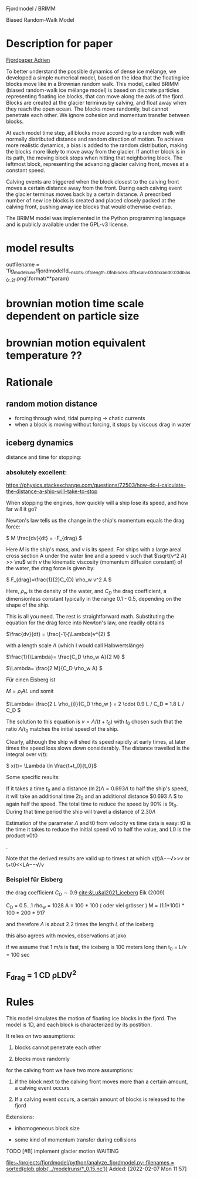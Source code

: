 Fjordmodel / BRIMM

Biased Random-Walk Model

* Description for paper
  [[file:~/projects/jako/coebeli/paper_adrien_ice_melange_weakening_JoG_publication/manuscript.tex::called BRIMM (biased random-walk ice mélange model) is based on][Fjordpaper Adrien]]


To better understand the possible dynamics of dense ice mélange, we
developed a simple numerical model, based on the idea that the
floating ice blocks move like in a Brownian random walk. This model,
called BRIMM (biased random-walk ice mélange model) is based on
discrete particles representing floating ice blocks, that can move
along the axis of the fjord. Blocks are created at the glacier
terminus by calving, and float away when they reach the open
ocean. The blocks move randomly, but cannot penetrate each other. We
ignore cohesion and momentum transfer between blocks.

At each model time step, all blocks move according to a random walk
with normally distributed distance and random direction of motion. To
achieve more realistic dynamics, a bias is added to the random
distribution, making the blocks more likely to move away from the
glacier. If another block is in its path, the moving block stops when
hitting that neighboring block. The leftmost block, representing the
advancing glacier calving front, moves at a constant speed.

Calving events are triggered when the block closest to the calving
front moves a certain distance away from the front. During each
calving event the glacier terminus moves back by a certain distance. A
prescribed number of new ice blocks is created and placed closely
packed at the calving front, pushing away ice blocks that would
otherwise overlap.

The BRIMM model was implemented in the Python programming language and
is publicly available under the GPL-v3 license.

* model results

  outfilename = 'fig_modelruns/fjordmodel1d__{nslots:.0f}_{blength:.0f}_{nblocks:.0f}_{dxcalv:03d}_{dxrand0:03d}_{bias0:.2f}.png'.format(**param)


* brownian motion time scale dependent on particle size

* brownian motion equivalent temperature ??


* Rationale
** random motion distance

   - forcing through wind, tidal pumping -> chatic currents
   - when a block is moving without forcing, it stops by viscous drag in water
   

** iceberg dynamics
   distance and time for stopping:

***   absolutely excellent:
   https://physics.stackexchange.com/questions/72503/how-do-i-calculate-the-distance-a-ship-will-take-to-stop

When stopping the engines, how quickly will a ship lose its speed, and
how far will it go?

Newton's law tells us the change in the ship's momentum equals the
drag force:

\( M \frac{dv}{dt} = -F_{drag} \)

Here $M$ is the ship's mass, and $v$ is its speed. For ships with a
large areal cross section A under the water line and a speed v such
that \(\sqrt{v^2 A} >> \nu\) with $\nu$ the kinematic viscosity
(momentum diffusion constant) of the water, the drag force is given
by:

\( F_{drag}=\frac{1}{2}C_{D} \rho_w v^2 A \)



Here, $\rho_w$ is the density of the water, and $C_D$ the drag
coefficient, a dimensionless constant typically in the range 0.1 -
0.5, depending on the shape of the ship.

This is all you need. The rest is straightforward math. Substituting
the equation for the drag force into Newton's law, one readily obtains

\(\frac{dv}{dt} = \frac{-1}{\Lambda}v^{2} \)  

with a length scale  $\Lambda$   (which I would call Halbwertslänge)

\(\frac{1}{\Lambda}= \frac{C_D \rho_w A}{2 M} \)

\(\Lambda= \frac{2 M}{C_D \rho_w A} \)

Für einen Eisberg ist 

\(M= \rho_i A L\) und somit


\(\Lambda= \frac{2 L \rho_{i}}{C_D \rho_w }  = 2 \cdot 0.9 L / C_D = 1.8 L / C_D \)


The solution to this equation is $v=\Lambda/(t+t_{0})$ with $t_{0}$ chosen such
that the ratio $\Lambda/t_{0}$ matches the initial speed of the ship.

Clearly, although the ship will shed its speed rapidly at early times,
at later times the speed loss slows down considerably. The distance
travelled is the integral over $v(t)$:

\( x(t)= \Lambda \ln \frac{t+t_0}{t_0}\)

Some specific results:

If it takes a time $t_{0}$ and a distance \( (\ln 2) \Lambda = 0.693 \Lambda \) to
half the ship's speed, it will take an additional time $2 t_0$ and an
additional distance $0.693 \Lambda $ to again half the speed. The total time
to reduce the speed by 90% is $9 t_{0}$. During that time period the ship
will travel a distance of $2.30 \Lambda$

Estimation of the parameter $\Lambda$ and t0 from velocity vs time data
is easy: t0 is the time it takes to reduce the initial speed v0 to
half the value, and L0 is the product v0t0

.

Note that the derived results are valid up to times t
at which v(t)A−−√>>ν or t+t0<<LA−−√/ν

*** Beispiel für Eisberg

\begin{align}
\frac{1}{\Lambda} &= \frac{C_D \rho_w A}{2 \rho_i (1.1 A)   L} \\
\Lambda  &\simeq  \frac{2}{C_D} L
\end{align}


the drag coefficient $C_D\sim 0.9$  [[cite:&Lu&al2021_iceberg]] Eik (2009)


    C_D = 0.5...1
    rho_w = 1028
    A   = 100 * 100   ( oder viel grösser )
    M   = (1.1*100) * 100 * 200 * 917

    and therefore $\Lambda$ is about 2.2 times the length $L$ of the iceberg

    this also agrees with movies, observations at jako


    if we assume that 1 m/s is fast, the iceberg is 100 meters long
    then t_0 = L/v = 100 sec 

** F_drag = 1 CD ρLDV^2  
 


* Rules

This model simulates the motion of floating ice blocks in the
fjord. The model is 1D, and each block is characterized by its
postition. 

It relies on two assumptions:

1. blocks cannot penetrate each other

2. blocks move randomly

for the calving front we have two more assumptions:

3. if the block next to the calving front moves more than a certain
   amount, a calving event occurs

4. If a calving event occurs, a certain amount of blocks is released
   to the fjord




Extensions:

- inhomogeneous block size

- some kind of momentum transfer during collisions

**** TODO [#B] implement glacier motion                             :WAITING:
     SCHEDULED: <2022-02-07 Mon>
   
   [[file:~/projects/fjordmodel/python/analyze_fjordmodel.py::filenames = sorted(glob.glob('../modelruns/*_0.15.nc'))]]
   Added: [2022-02-07 Mon 11:57]
